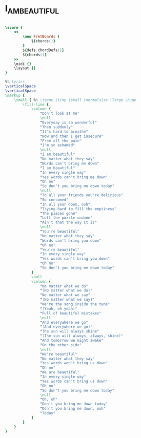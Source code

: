 * I_AM_BEAUTIFUL
  :PROPERTIES:
  :lyricsurl: "http://www.lyrics007.com/Christina%20Aguilera%20Lyrics/Beautiful%20Lyrics.html"
  :idyoutube: "eAfyFTzZDMM"
  :idyoutuberemark: "The original Christina Aguilera video clip"
  :uuid:     "94c2657c-2726-11e1-b716-0019d11e5a41"
  :completion: "5"
  :piece:    "Ballad"
  :style:    "Rock"
  :poet:     "Linda Perry"
  :composer: "Linda Perry"
  :title:    "I Am Beautiful"
  :doOwn:    True
  :doGuitar: True
  :END:


#+name: Own
#+header: :file i_am_beautiful_Own.eps
#+begin_src lilypond 

\score {
	<<
		\new FretBoards {
			${chords()}
		}
		${defs.chordDefs()}
		${chords()}
	>>
	\midi {}
	\layout {}
}

%% Lyrics
\verticalSpace
\verticalSpace
\markup {
	\small { %% \teeny \tiny \small \normalsize \large \huge
		\fill-line {
			\column {
				"Don't look at me"
				\null
				"Everyday is so wonderful"
				"Then suddenly"
				"It's hard to breathe"
				"Now and then I get insecure"
				"From all the pain"
				"I'm so ashamed"
				\null
				"I am beautiful"
				"No matter what they say"
				"Words can't bring me down"
				"I am beautiful"
				"In every single way"
				"Yes words can't bring me down"
				"Oh no"
				"So don't you bring me down today"
				\null
				"To all your friends you're delirious"
				"So consumed"
				"In all your doom, ooh"
				"Trying hard to fill the emptiness"
				"The pieces gone"
				"Left the puzzle undone"
				"Ain't that the way it is"
				\null
				"You're beautiful"
				"No matter what they say"
				"Words can't bring you down"
				"Oh no"
				"You're beautiful"
				"In every single way"
				"Yes words can't bring you down"
				"Oh no"
				"So don't you bring me down today"
			}
			\null
			\column {
				"No matter what we do"
				"(No matter what we do)"
				"No matter what we say"
				"(No matter what we say)"
				"We're the song inside the tune"
				"(Yeah, oh yeah)"
				"Full of beautiful mistakes"
				\null
				"And everywhere we go"
				"(And everywhere we go)"
				"The sun will always shine"
				"(The sun will always, always, shine)"
				"And tomorrow we might awake"
				"On the other side"
				\null
				"We're beautiful"
				"No matter what they say"
				"Yes words won't bring us down"
				"Oh no"
				"We are beautiful"
				"In every single way"
				"Yes words can't bring us down"
				"Oh no"
				"So don't you bring me down today"
				\null
				"Oh, oh"
				"Don't you bring me down today"
				"Don't you bring me down, ooh"
				"Today"
			}
		}
	}
}

#+end_src

